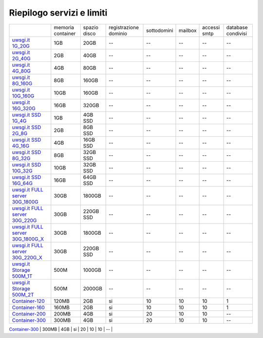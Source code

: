 --------------------------
Riepilogo servizi e limiti
--------------------------

+----------------------------------------------------------------+----------------------+------------------+-----------------------+-------------+----------+--------------+--------------------+
|                                                                |   memoria container  |  spazio disco    | registrazione dominio | sottodomini |  mailbox | accessi smtp | database condivisi |
+----------------------------------------------------------------+----------------------+------------------+-----------------------+-------------+----------+--------------+--------------------+
| `uwsgi.it 1G_20G </listino_uwsgi>`_                            |        1GB           |       20GB       |           --          |     --      |    --    |      --      |        --          |              
+----------------------------------------------------------------+----------------------+------------------+-----------------------+-------------+----------+--------------+--------------------+
| `uwsgi.it 2G_40G </listino_uwsgi>`_                            |        2GB           |       40GB       |           --          |     --      |    --    |      --      |        --          |
+----------------------------------------------------------------+----------------------+------------------+-----------------------+-------------+----------+--------------+--------------------+
| `uwsgi.it 4G_80G </listino_uwsgi>`_                            |        4GB           |       80GB       |           --          |     --      |    --    |      --      |        --          |
+----------------------------------------------------------------+----------------------+------------------+-----------------------+-------------+----------+--------------+--------------------+
| `uwsgi.it 8G_160G </listino_uwsgi>`_                           |        8GB           |       160GB      |           --          |     --      |    --    |      --      |        --          |
+----------------------------------------------------------------+----------------------+------------------+-----------------------+-------------+----------+--------------+--------------------+
| `uwsgi.it 10G_160G </listino_uwsgi>`_                          |        10GB          |       160GB      |           --          |     --      |    --    |      --      |        --          |
+----------------------------------------------------------------+----------------------+------------------+-----------------------+-------------+----------+--------------+--------------------+
| `uwsgi.it 16G_320G </listino_uwsgi>`_                          |        16GB          |       320GB      |           --          |     --      |    --    |      --      |        --          |
+----------------------------------------------------------------+----------------------+------------------+-----------------------+-------------+----------+--------------+--------------------+
| `uwsgi.it SSD 1G_4G </listino_uwsgissd>`_                      |        1GB           |       4GB SSD    |           --          |     --      |    --    |      --      |        --          |
+----------------------------------------------------------------+----------------------+------------------+-----------------------+-------------+----------+--------------+--------------------+
| `uwsgi.it SSD 2G_8G </listino_uwsgissd>`_                      |        2GB           |       8GB SSD    |           --          |     --      |    --    |      --      |        --          |
+----------------------------------------------------------------+----------------------+------------------+-----------------------+-------------+----------+--------------+--------------------+
| `uwsgi.it SSD 4G_16G </listino_uwsgissd>`_                     |        4GB           |       16GB SSD   |           --          |     --      |    --    |      --      |        --          |
+----------------------------------------------------------------+----------------------+------------------+-----------------------+-------------+----------+--------------+--------------------+
| `uwsgi.it SSD 8G_32G </listino_uwsgissd>`_                     |        8GB           |       32GB SSD   |           --          |     --      |    --    |      --      |        --          |
+----------------------------------------------------------------+----------------------+------------------+-----------------------+-------------+----------+--------------+--------------------+
| `uwsgi.it SSD 10G_32G </listino_uwsgissd>`_                    |        10GB          |       32GB SSD   |           --          |     --      |    --    |      --      |        --          |
+----------------------------------------------------------------+----------------------+------------------+-----------------------+-------------+----------+--------------+--------------------+
| `uwsgi.it SSD 16G_64G </listino_uwsgissd>`_                    |        16GB          |       64GB SSD   |           --          |     --      |    --    |      --      |        --          |
+----------------------------------------------------------------+----------------------+------------------+-----------------------+-------------+----------+--------------+--------------------+
| `uwsgi.it FULL server 30G_1800G </listino_uwsgi_fullserver>`_  |        30GB          |     1800GB       |           --          |     --      |    --    |      --      |        --          |
+----------------------------------------------------------------+----------------------+------------------+-----------------------+-------------+----------+--------------+--------------------+
| `uwsgi.it FULL server 30G_220G </listino_uwsgi_fullserver>`_   |        30GB          |     220GB SSD    |           --          |     --      |    --    |      --      |        --          |
+----------------------------------------------------------------+----------------------+------------------+-----------------------+-------------+----------+--------------+--------------------+
| `uwsgi.it FULL server 30G_1800G_X </listino_uwsgi_fullserver>`_|        30GB          |     1800GB       |           --          |     --      |    --    |      --      |        --          |
+----------------------------------------------------------------+----------------------+------------------+-----------------------+-------------+----------+--------------+--------------------+
| `uwsgi.it FULL server 30G_220G_X </listino_uwsgi_fullserver>`_ |        30GB          |     220GB SSD    |           --          |     --      |    --    |      --      |        --          |
+----------------------------------------------------------------+----------------------+------------------+-----------------------+-------------+----------+--------------+--------------------+
| `uwsgi.it Storage 500M_1T </listino_uwsgi_storage>`_           |        500M          |     1000GB       |           --          |     --      |    --    |      --      |        --          |
+----------------------------------------------------------------+----------------------+------------------+-----------------------+-------------+----------+--------------+--------------------+
| `uwsgi.it Storage 500M_2T </listino_uwsgi_storage>`_           |        500M          |     2000GB       |           --          |     --      |    --    |      --      |        --          |
+----------------------------------------------------------------+----------------------+------------------+-----------------------+-------------+----------+--------------+--------------------+
| `Container-120 </listino_container>`_                          |        120MB         |        2GB       |           si          |      10     |    10    |     10       |         1          |              
+----------------------------------------------------------------+----------------------+------------------+-----------------------+-------------+----------+--------------+--------------------+
| `Container-160 </listino_container>`_                          |        160MB         |        2GB       |           si          |      10     |    10    |     10       |         1          |              
+----------------------------------------------------------------+----------------------+------------------+-----------------------+-------------+----------+--------------+--------------------+
| `Container-200 </listino_container>`_                          |        200MB         |        4GB       |           si          |      20     |    10    |     10       |         --         |              
+----------------------------------------------------------------+----------------------+------------------+-----------------------+-------------+----------+--------------+--------------------+
| `Container-300 </listino_container>`_                          |        300MB         |        4GB       |           si          |      20     |    10    |     10       |         --         |              
+----------------------------------------------------------------+----------------------+------------------+-----------------------+-------------+----------+--------------+--------------------+
| `uwsgi.it 512M_10G </listino_uwsgi>`_                            |        512M           |       10GB       |           --          |     --      |    --    |      --      |        --          |              
+----------------------------------------------------------------+----------------------+------------------+------

